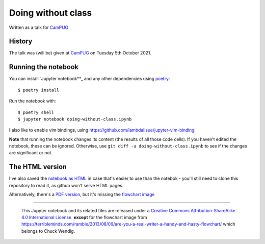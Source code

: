 ===================
Doing without class
===================

Written as a talk for CamPUG_

History
~~~~~~~

The talk was (will be) given at CamPUG_ on Tuesday 5th October 2021.

.. _CamPUG: https://www.meetup.com/CamPUG/events/280947413/

Running the notebook
~~~~~~~~~~~~~~~~~~~~

You can install `Jupyter notebook**_ and any other dependencies using poetry_::

  $ poetry install

Run the notebook with::

  $ poetry shell
  $ jupyter notebook doing-without-class.ipynb

.. _poetry: https://python-poetry.org/
.. _`jupyter notebook`: https://jupyter.readthedocs.io/en/latest/running.html#running

I also like to enable vim bindings, using https://github.com/lambdalisue/jupyter-vim-binding

**Note** that running the notebook changes its content (the results of all
those code cells). If you haven't edited the notebook, these can be ignored.
Otherwise, use ``git diff -u doing-without-class.ipynb`` to see if
the changes are significant or not.

The HTML version
~~~~~~~~~~~~~~~~

I've also saved the `notebook as HTML`_ in case that's easier to use than the
notebok - you'll still need to clone this repository to read it, as github
won't serve HTML pages.

Alternatively, there's a `PDF version`_, but it's missing the `flowchart image`_

.. _`notebook as HTML`: doing-without-class.html
.. _`PDF version`: doing-without-class.pdf
.. _`flowchart image`: am-i-a-writer.webp

--------

  |cc-attr-sharealike|

  This Jupyter notebook and its related files are released under a `Creative Commons
  Attribution-ShareAlike 4.0 International License`_.
  **except** for the flowchart image from
  https://terribleminds.com/ramble/2013/08/06/are-you-a-real-writer-a-handy-and-hasty-flowchart/
  which belongs to Chuck Wendig.

.. |cc-attr-sharealike| image:: images/cc-attribution-sharealike-88x31.png
   :alt: CC-Attribution-ShareAlike image

.. _`Creative Commons Attribution-ShareAlike 4.0 International License`: http://creativecommons.org/licenses/by-sa/4.0/
